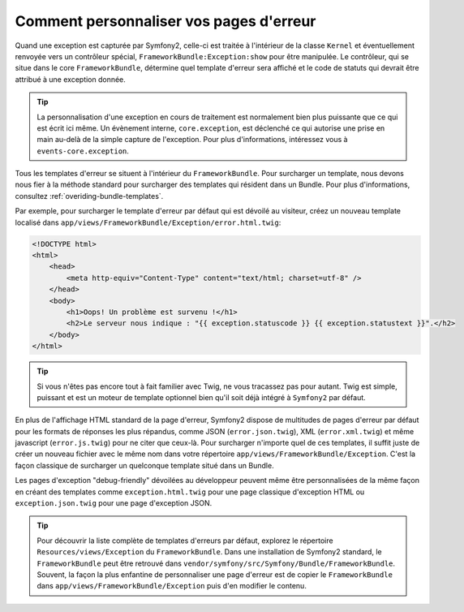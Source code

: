 Comment personnaliser vos pages d'erreur
========================================

Quand une exception est capturée par Symfony2, celle-ci est traitée à l'intérieur
de la classe ``Kernel`` et éventuellement renvoyée vers un contrôleur
spécial, ``FrameworkBundle:Exception:show`` pour être manipulée. Le contrôleur,
qui se situe dans le core ``FrameworkBundle``, détermine quel template d'erreur
sera affiché et le code de statuts qui devrait être attribué à une exception donnée.

.. tip::

    La personnalisation d'une exception en cours de traitement est normalement
    bien plus puissante que ce qui est écrit ici même. Un évènement interne,
    ``core.exception``, est déclenché ce qui autorise une prise en main au-delà
    de la simple capture de l'exception. Pour plus d'informations, intéressez
    vous à ``events-core.exception``.

Tous les templates d'erreur se situent à l'intérieur du ``FrameworkBundle``.
Pour surcharger un template, nous devons nous fier à la méthode standard pour
surcharger des templates qui résident dans un Bundle. Pour plus d'informations,
consultez :ref:`overiding-bundle-templates`.

Par exemple, pour surcharger le template d'erreur par défaut qui est dévoilé au
visiteur, créez un nouveau template localisé dans
``app/views/FrameworkBundle/Exception/error.html.twig``:

.. code-block:: html+jinja

    <!DOCTYPE html>
    <html>
        <head>
            <meta http-equiv="Content-Type" content="text/html; charset=utf-8" />
        </head>
        <body>
            <h1>Oops! Un problème est survenu !</h1>
            <h2>Le serveur nous indique : "{{ exception.statuscode }} {{ exception.statustext }}".</h2>
        </body>
    </html>

.. tip::
    
    Si vous n'êtes pas encore tout à fait familier avec Twig, ne vous tracassez
    pas pour autant. Twig est simple, puissant et est un moteur de template
    optionnel bien qu'il soit déjà intégré à ``Symfony2`` par défaut.

En plus de l'affichage HTML standard de la page d'erreur, Symfony2 dispose de
multitudes de pages d'erreur par défaut pour les formats de réponses les plus
répandus, comme JSON (``error.json.twig``), XML (``error.xml.twig``) et même
javascript (``error.js.twig``) pour ne citer que ceux-là. Pour surcharger
n'importe quel de ces templates, il suffit juste de créer un nouveau fichier avec
le même nom dans votre répertoire ``app/views/FrameworkBundle/Exception``. C'est
la façon classique de surcharger un quelconque template situé dans un Bundle.

Les pages d'exception "debug-friendly" dévoilées au développeur peuvent même être
personnalisées de la même façon en créant des templates comme ``exception.html.twig``
pour une page classique d'exception HTML ou ``exception.json.twig`` pour une page
d'exception JSON.

.. tip::

    Pour découvrir la liste complète de templates d'erreurs par défaut, explorez
    le répertoire ``Resources/views/Exception`` du ``FrameworkBundle``. Dans une
    installation de Symfony2 standard, le ``FrameworkBundle`` peut être retrouvé
    dans ``vendor/symfony/src/Symfony/Bundle/FrameworkBundle``. Souvent, la
    façon la plus enfantine de personnaliser une page d'erreur est de copier
    le ``FrameworkBundle`` dans ``app/views/FrameworkBundle/Exception`` puis d'en
    modifier le contenu.
